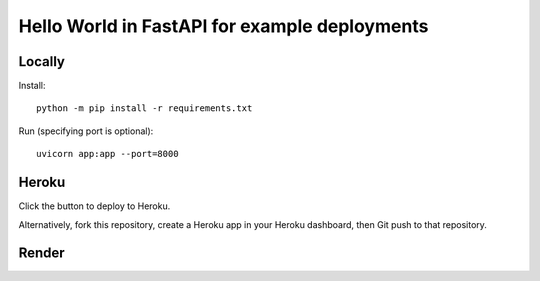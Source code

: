 ==============================================
Hello World in FastAPI for example deployments
==============================================

Locally
=======

Install::

    python -m pip install -r requirements.txt

Run (specifying port is optional)::

    uvicorn app:app --port=8000

Heroku
======

Click the button to deploy to Heroku.

.. image:: https://www.herokucdn.com/deploy/button.svg
   :target: https://heroku.com/deploy?template=https://github.com/bennylope/python-deployments-hello-world
   :alt: Deploy to Heroku

Alternatively, fork this repository, create a Heroku app in your Heroku dashboard, then Git push to that repository.

Render
======

